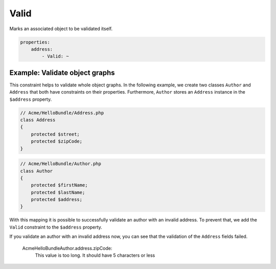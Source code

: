 Valid
=====

Marks an associated object to be validated itself.

.. code-block:: yaml

    properties:
        address:
            - Valid: ~

Example: Validate object graphs
-------------------------------

This constraint helps to validate whole object graphs. In the following example,
we create two classes ``Author`` and ``Address`` that both have constraints on
their properties. Furthermore, ``Author`` stores an ``Address`` instance in the
``$address`` property.

.. code-block:: php

    // Acme/HelloBundle/Address.php
    class Address
    {
        protected $street;
        protected $zipCode;
    }

.. code-block:: php

    // Acme/HelloBundle/Author.php
    class Author
    {
        protected $firstName;
        protected $lastName;
        protected $address;
    }

.. configuration-block::

    .. code-block:: yaml

        # Acme/HelloBundle/Resources/config/validation.yml
        Acme\HelloBundle\Address:
            properties:
                street:
                    - NotBlank: ~
                zipCode:
                    - NotBlank: ~
                    - MaxLength: 5

        Acme\HelloBundle\Author:
            properties:
                firstName:
                    - NotBlank: ~
                    - MinLength: 4
                lastName:
                    - NotBlank: ~

    .. code-block:: xml

        <!-- Acme/HelloBundle/Resources/config/validation.xml -->
        <class name="Acme\HelloBundle\Address">
            <property name="street">
                <constraint name="NotBlank" />
            </property>
            <property name="zipCode">
                <constraint name="NotBlank" />
                <constraint name="MaxLength">5</constraint>
            </property>
        </class>

        <class name="Acme\HelloBundle\Author">
            <property name="firstName">
                <constraint name="NotBlank" />
                <constraint name="MinLength">4</constraint>
            </property>
            <property name="lastName">
                <constraint name="NotBlank" />
            </property>
        </class>

    .. code-block:: php-annotations

        // Acme/HelloBundle/Address.php
        class Address
        {
            /**
             * @validation:NotBlank()
             */
            protected $street;

            /**
             * @validation:NotBlank
             * @validation:MaxLength(5)
             */
            protected $zipCode;
        }

        // Acme/HelloBundle/Author.php
        class Author
        {
            /**
             * @validation:NotBlank
             * @validation:MinLength(4)
             */
            protected $firstName;

            /**
             * @validation:NotBlank
             */
            protected $lastName;
            
            protected $address;
        }

    .. code-block:: php

        // Acme/HelloBundle/Address.php
        use Symfony\Component\Validator\Mapping\ClassMetadata;
        use Symfony\Component\Validator\Constraints\NotBlank;
        use Symfony\Component\Validator\Constraints\MaxLength;
        
        class Address
        {
            protected $street;

            protected $zipCode;
            
            public static function loadValidatorMetadata(ClassMetadata $metadata)
            {
                $metadata->addPropertyConstraint('street', new NotBlank());
                $metadata->addPropertyConstraint('zipCode', new NotBlank());
                $metadata->addPropertyConstraint('zipCode', new MaxLength(5));
            }
        }

        // Acme/HelloBundle/Author.php
        use Symfony\Component\Validator\Mapping\ClassMetadata;
        use Symfony\Component\Validator\Constraints\NotBlank;
        use Symfony\Component\Validator\Constraints\MinLength;
        
        class Author
        {
            protected $firstName;

            protected $lastName;
            
            protected $address;
            
            public static function loadValidatorMetadata(ClassMetadata $metadata)
            {
                $metadata->addPropertyConstraint('firstName', new NotBlank());
                $metadata->addPropertyConstraint('firstName', new MinLength(4));
                $metadata->addPropertyConstraint('lastName', new NotBlank());
            }
        }

With this mapping it is possible to successfully validate an author with an
invalid address. To prevent that, we add the ``Valid`` constraint to the
``$address`` property.

.. configuration-block::

    .. code-block:: yaml

        # Acme/HelloBundle/Resources/config/validation.yml
        Acme\HelloBundle\Author:
            properties:
                address:
                    - Valid: ~

    .. code-block:: xml

        <!-- Acme/HelloBundle/Resources/config/validation.xml -->
        <class name="Acme\HelloBundle\Author">
            <property name="address">
                <constraint name="Valid" />
            </property>
        </class>

    .. code-block:: php-annotations

        // Acme/HelloBundle/Author.php
        class Author
        {
            /* ... */
            
            /**
             * @validation:Valid
             */
            protected $address;
        }

    .. code-block:: php

        // Acme/HelloBundle/Author.php
        use Symfony\Component\Validator\Mapping\ClassMetadata;
        use Symfony\Component\Validator\Constraints\Valid;
        
        class Author
        {
            protected $address;
            
            public static function loadValidatorMetadata(ClassMetadata $metadata)
            {
                $metadata->addPropertyConstraint('address', new Valid());
            }
        }

If you validate an author with an invalid address now, you can see that the
validation of the ``Address`` fields failed.

    Acme\HelloBundle\Author.address.zipCode:
        This value is too long. It should have 5 characters or less
